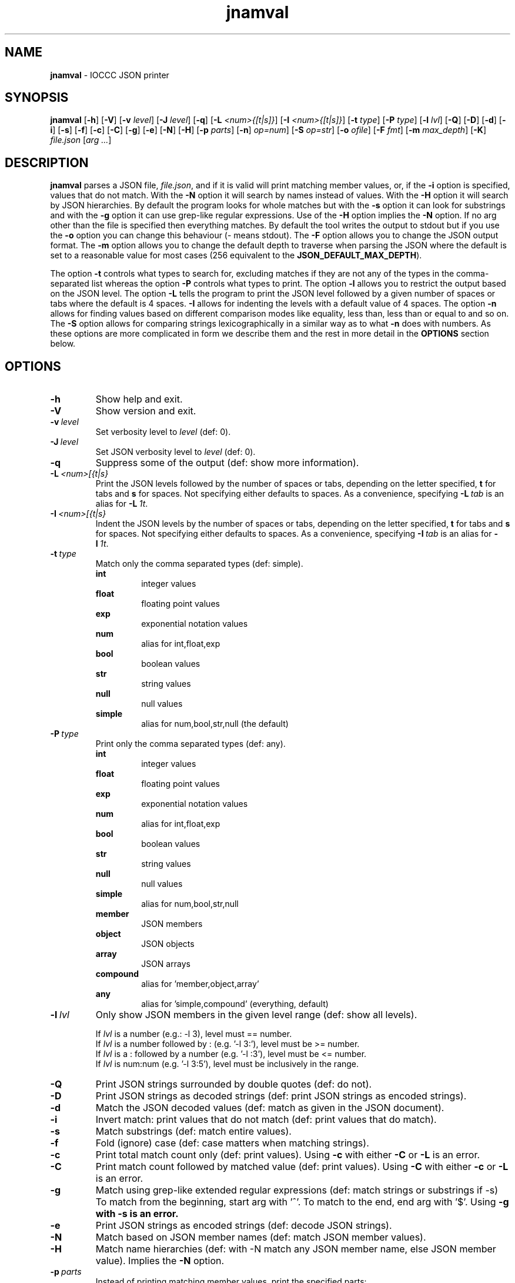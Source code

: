 .\" section 1 man page for jnamval
.\"
.\" This man page was first written by Cody Boone Ferguson for the IOCCC
.\" in 2023.
.\"
.\" Humour impairment is not virtue nor is it a vice, it's just plain
.\" wrong: almost as wrong as JSON spec mis-features and C++ obfuscation! :-)
.\"
.\" "Share and Enjoy!"
.\"     --  Sirius Cybernetics Corporation Complaints Division, JSON spec department. :-)
.\"
.TH jnamval 1 "06 August 2023" "jnamval" "IOCCC tools"
.SH NAME
.B jnamval
\- IOCCC JSON printer
.SH SYNOPSIS
.B jnamval
.RB [\| \-h \|]
.RB [\| \-V \|]
.RB [\| \-v
.IR level \|]
.RB [\| \-J
.IR level \|]
.RB [\| \-q \|]
.RB [\| \-L
.IR <num>{[t|s]} \|]
.RB [\| \-I
.IR <num>{[t|s]} \|]
.RB [\| \-t
.IR type \|]
.RB [\| \-P
.IR type \|]
.RB [\| \-l
.IR lvl \|]
.RB [\| \-Q \|]
.RB [\| \-D \|]
.RB [\| \-d \|]
.RB [\| \-i \|]
.RB [\| \-s \|]
.RB [\| \-f \|]
.RB [\| \-c \|]
.RB [\| \-C \|]
.RB [\| \-g \|]
.RB [\| \-e \|]
.RB [\| \-N \|]
.RB [\| \-H \|]
.RB [\| \-p
.IR parts \|]
.RB [\| \-n \|]
.IR op=num \|]
.RB [\| -S
.IR op=str \|]
.RB [\| \-o
.IR ofile \|]
.RB [\| \-F
.IR fmt \|]
.RB [\| \-m
.IR max_depth \|]
.RB [\| \-K \|]
.IR file.json
.RI [\| arg
.IR ... \|]
.SH DESCRIPTION
.B jnamval
parses a JSON file,
.IR file.json ,
and if it is valid will print matching member values, or, if the
.B \-i
option is specified, values that do not match.
With the
.B \-N
option it will search by names instead of values.
With the
.B \-H
option it will search by JSON hierarchies.
By default the program looks for whole matches but with the
.B \-s
option it can look for substrings and with the
.B \-g
option it can use grep\-like regular expressions.
Use of the
.B \-H
option implies the
.B \-N
option.
If no arg other than the file is specified then everything matches.
By default the tool writes the output to stdout but if you use the
.B \-o
option you can change this behaviour (\- means stdout).
The
.B \-F
option allows you to change the JSON output format.
The
.B \-m
option allows you to change the default depth to traverse when parsing the JSON where the default is set to a reasonable value for most cases (256 equivalent to the
.BR JSON_DEFAULT_MAX_DEPTH ).
.PP
The option
.B \-t
controls what types to search for, excluding matches if they are not any of the types in the comma-separated list whereas the option
.B \-P
controls what types to print.
The option
.B \-l
allows you to restrict the output based on the JSON level.
The option
.B \-L
tells the program to print the JSON level followed by a given number of spaces or tabs where the default is 4 spaces.
.B \-I
allows for indenting the levels with a default value of 4 spaces.
The option
.B \-n
allows for finding values based on different comparison modes like equality, less than, less than or equal to and so on.
The
.B \-S
option allows for comparing strings lexicographically in a similar way as to what
.B \-n
does with numbers.
As these options are more complicated in form we describe them and the rest in more detail in the
.B OPTIONS
section below.
.SH OPTIONS
.TP
.B \-h
Show help and exit.
.TP
.B \-V
Show version and exit.
.TP
.BI \-v\  level
Set verbosity level to
.IR level
(def: 0).
.TP
.BI \-J\  level
Set JSON verbosity level to
.IR level
(def: 0).
.TP
.B \-q
Suppress some of the output (def: show more information).
.TP
.BI \-L\   <num>[{t|s}
Print the JSON levels followed by the number of spaces or tabs, depending on the letter specified,
.BR t
for tabs and
.BR s
for spaces.
Not specifying either defaults to spaces.
As a convenience, specifying
.BI \-L\  tab
is an alias for
.BI \-L\  1t\c
\&.
.TP
.BI \-I\  <num>[{t|s}
Indent the JSON levels by the number of spaces or tabs, depending on the letter specified,
.BR t
for tabs and
.BR s
for spaces.
Not specifying either defaults to spaces.
As a convenience, specifying
.BI \-I\  tab
is an alias for
.BI \-I\  1t\c
\&.
.TP
.BI \-t\  type
Match only the comma separated types (def: simple).
.RS
.B int
.RS
integer values
.RE
.B float
.RS
floating point values
.RE
.B exp
.RS
exponential notation values
.RE
.B num
.RS
alias for int,float,exp
.RE
.B bool
.RS
boolean values
.RE
.B str
.RS
string values
.RE
.B null
.RS
null values
.RE
.B simple
.RS
alias for num,bool,str,null (the default)
.RE
.RE
.TP
.BI \-P\  type
Print only the comma separated types (def: any).
.RS
.B int
.RS
integer values
.RE
.B float
.RS
floating point values
.RE
.B exp
.RS
exponential notation values
.RE
.B num
.RS
alias for int,float,exp
.RE
.B bool
.RS
boolean values
.RE
.B str
.RS
string values
.RE
.B null
.RS
null values
.RE
.B simple
.RS
alias for num,bool,str,null
.RE
.B member
.RS
JSON members
.RE
.B object
.RS
JSON objects
.RE
.B array
.RS
JSON arrays
.RE
.B compound
.RS
alias for 'member,object,array'
.RE
.B any
.RS
alias for 'simple,compound' (everything, default)
.RE
.RE

.TP
.BI \-l\  lvl
Only show JSON members in the given level range (def: show all levels).
.sp
.RS
If
.I lvl
is a number (e.g.: \-l 3), level must == number.
.br
If
.I lvl
is a number followed by : (e.g. '\-l 3:'), level must be >= number.
.br
If
.I lvl
is a : followed by a number (e.g. '\-l :3'), level must be <= number.
.br
If
.I lvl
is num:num (e.g. '\-l 3:5'), level must be inclusively in the range.
.RE
.TP
.B \-Q
Print JSON strings surrounded by double quotes (def: do not).
.TP
.B \-D
Print JSON strings as decoded strings (def: print JSON strings as encoded strings).
.TP
.B \-d
Match the JSON decoded values (def: match as given in the JSON document).
.TP
.B \-i
Invert match: print values that do not match (def: print values that do match).
.TP
.B \-s
Match substrings (def: match entire values).
.TP
.B \-f
Fold (ignore) case (def: case matters when matching strings).
.TP
.B \-c
Print total match count only (def: print values).
Using
.B \-c
with either
.B \-C
or
.B \-L
is an error.
.TP
.B \-C
Print match count followed by matched value (def: print values).
Using
.B \-C
with either
.B \-c
or
.B \-L
is an error.
.TP
.B \-g
Match using grep\-like extended regular expressions (def: match strings or substrings if \-s)
To match from the beginning, start arg with '^'.
To match to the end, end arg with '$'.
Using
.B \-g with
.B \-s is an error.
.TP
.B \-e
Print JSON strings as encoded strings (def: decode JSON strings).
.TP
.B \-N
Match based on JSON member names (def: match JSON member values).
.TP
.B \-H
Match name hierarchies (def: with -N match any JSON member name, else JSON member value).
Implies the
.B \-N
option.
.TP
.BI \-p\  parts
Instead of printing matching member values, print the specified parts:
.RS
.TQ
.BR n\  (alias\  name)
print JSON member names
.TQ
.BR v\  (alias\  value)
print JSON member values
.TQ
.BR b\  (alias\  both)
print JSON member names and values
.TQ
.BR j\  (alias\  json)
print JSON member with JSON syntax
.RE
.TP
.BI \-n\   op=num
Match if numeric comparison op with num is true (def: do not).
Op may be one of the following:
.RS
.TQ
.B eq
equal to
.RE
.RS
.TQ
.B lt
less than
.RE
.RS
.TQ
.B le
less than or equal to
.RE
.RS
.TQ
.B gt
greater than
.RE
.RS
.TQ
.B ge
greater than or equal to
.RE
.TP
.BI \-S\   op=str
Match if lexicographical comparison op with string is true (def: do not).
Op may be one of the following:
.RS
.TQ
.B eq
equal to
.RE
.RS
.TQ
.B lt
less than
.RE
.RS
.TQ
.B le
less than or equal to
.RE
.RS
.TQ
.B gt
greater than
.RE
.RS
.TQ
.B ge
greater than or equal to
.RE
.TP
.BI \-o\  ofile
Write to ofile (def: stdout)
.TP
.BI \-m\  max_depth
Set maximum traversal depth when parsing the JSON document.
The default is defined as the macro
.BI JSON_DEFAULT_MAX_DEPTH ,
256.
Specifying 0 means infinite depth: only safe with infinite time, variable size and RAM! :-)
.TP
.B \-K
Run built\-in test suite of some features.
.TP
.BI \-o\  ofile
Write output to specified file.
.RS
If the file already exists (case-insensitive) it is an error.
.br
If the file cannot be opened for writing it is also an error.
.br
Default is stdout which is the same as if you specified
.BR \- .
.RE
.TP
.BI \-F\  fmt
Change the JSON output format of the tool.
.RS
.TQ
.B tty
When output is to a TTY, use
.BR colour ,
otherwise use
.BR simple .
.RE
.RS
.TQ
.B simple
Each line has one JSON level determined by '[]'s and '{}'s
.RE
.RS
.TQ
.B colour
Default plus ANSI colour syntax highlighting
.RE
.RS
.TQ
.B color
Alias for
.B colour
.RB (  colour
excluding yo(\c
.BR u )
:\-) ), see below subsection
.RS
.RE
.RE
.RS
.TQ
.B 1line
One line output
.RE
.RS
.TQ
.B nows
One line output, no extra whitespace
.RE
.SS Coloured output
Although we do allow for
.B color
instead of
.B colour
it should be noted that this is not only strictly incorrect but it also prevents it from being used by both you and me.
In particular it excludes yo(\c
.BR u )
so we recommend that you only use
.B color
if you want to exclude yourself. :\-)
.SH EXIT STATUS
.TP
0
all is OK and file is valid JSON
.TQ
1
error writing to ofile
.TQ
2
\-h and help string printed or \-V and version string printed
.TQ
3
invalid command line, invalid option or option missing an argument
.TQ
4
file does not exist, not a file, or unable to read the file
.TQ
5
file contents is not valid JSON
.TQ
6
test mode failed
.TQ
7
unable to represent a number
.TQ
8
no matches found
.TQ
>=10
internal error
.SH NOTES
.PP
The JSON parser was written as a collaboration between Cody Boone Ferguson and Landon Curt Noll, one of the IOCCC Judges, to support
IOCCCMOCK, IOCCC28 and beyond.
.PP
.BR jnamval (1)
is being developed by Cody Boone Ferguson.
.PP
For more detailed history that goes beyond this humble man page we recommend you check
.BR jnamval (1),
.IR CHANGES.md ,
.IR README.md ,
the GitHub git log as well as reading the source code (or not :\-) ).
.PP
We don't recommend you check the GitHub issue page! :\-)
This is because it's incredibly long with a lot of OT things and would take even the fastest readers a very long time to read. :\-(
.PP
.SH BUGS
.PP
It is currently incomplete and listing the missing features and things that are not correct is not worth the time or effort.
.SH EXAMPLES
.PP
Print JSON syntax of the file
.I h2g2.json
if valid JSON of member values 42:
.sp
.RS
.ft B
jnamval -p json h2g2.json 42
.ft R
.RE
.SH SEE ALSO
.PP
.BR jnamval (1),
.BR jparse (1),
.BR jnamval (1),
.BR jnamval (1)
